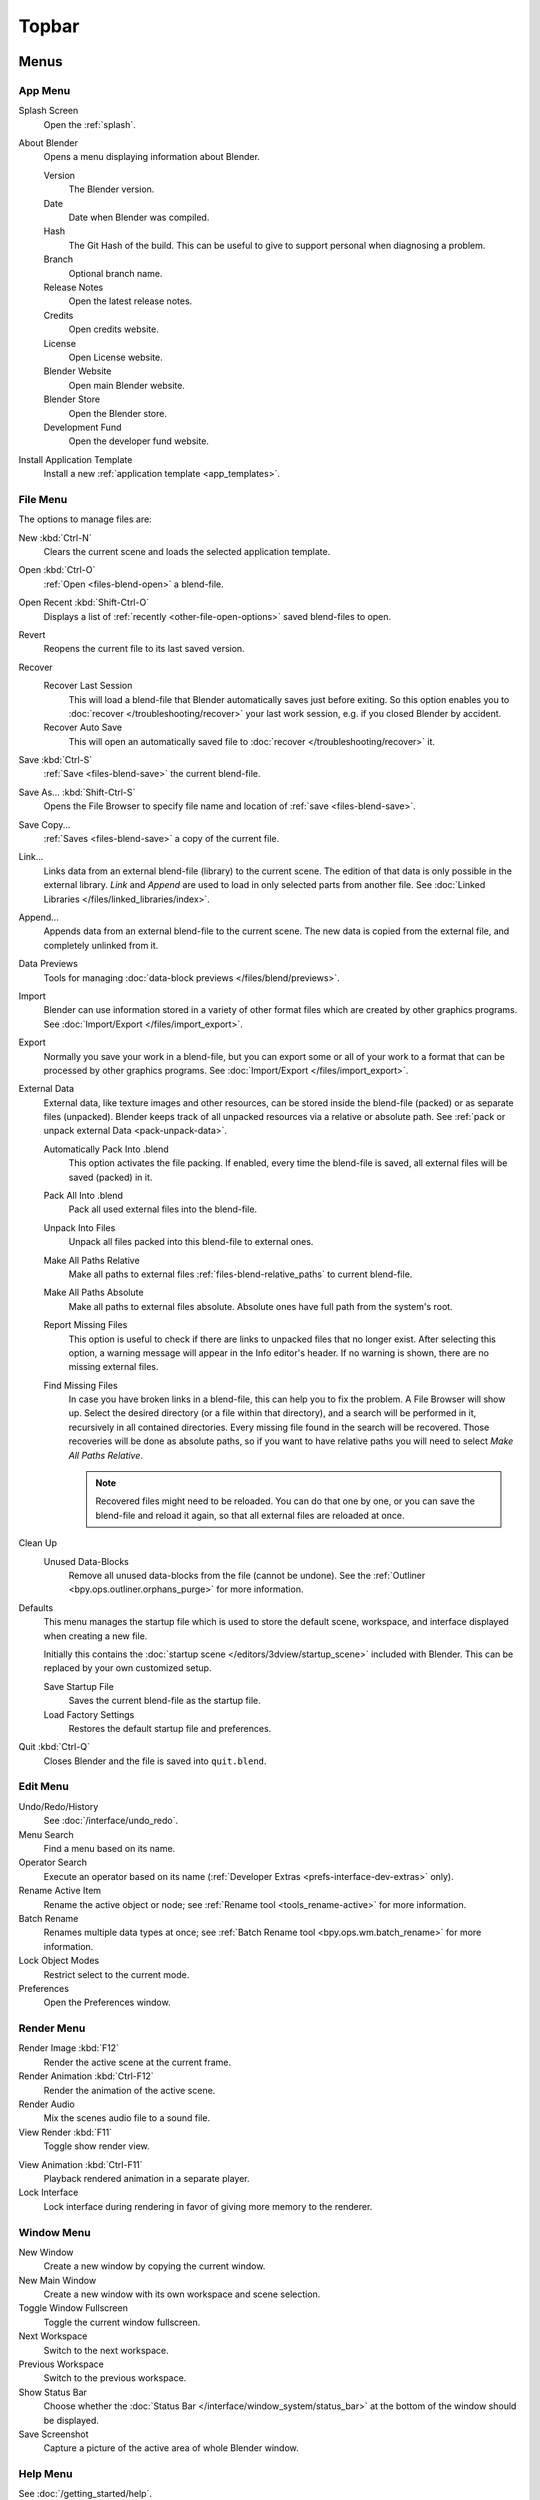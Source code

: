 
******
Topbar
******

Menus
=====

.. figure:: /images/interface_window-system_topbar_menus.png
   :align: center

.. _topbar-app_menu:

App Menu
--------

Splash Screen
   Open the :ref:`splash`.
About Blender
   Opens a menu displaying information about Blender.

   Version
      The Blender version.
   Date
      Date when Blender was compiled.
   Hash
      The Git Hash of the build. This can be useful to give to
      support personal when diagnosing a problem.
   Branch
      Optional branch name.
   Release Notes
      Open the latest release notes.
   Credits
      Open credits website.
   License
      Open License website.
   Blender Website
      Open main Blender website.
   Blender Store
      Open the Blender store.
   Development Fund
      Open the developer fund website.
Install Application Template
   Install a new :ref:`application template <app_templates>`.


File Menu
---------

The options to manage files are:

New :kbd:`Ctrl-N`
   Clears the current scene and loads the selected application template.
Open :kbd:`Ctrl-O`
   :ref:`Open <files-blend-open>` a blend-file.
Open Recent :kbd:`Shift-Ctrl-O`
   Displays a list of :ref:`recently <other-file-open-options>` saved blend-files to open.
Revert
   Reopens the current file to its last saved version.
Recover
   Recover Last Session
      This will load a blend-file that Blender automatically saves just before exiting.
      So this option enables you to :doc:`recover </troubleshooting/recover>`
      your last work session, e.g. if you closed Blender by accident.
   Recover Auto Save
      This will open an automatically saved file
      to :doc:`recover </troubleshooting/recover>` it.
Save :kbd:`Ctrl-S`
   :ref:`Save <files-blend-save>` the current blend-file.
Save As... :kbd:`Shift-Ctrl-S`
   Opens the File Browser to specify file name and location of :ref:`save <files-blend-save>`.
Save Copy...
   :ref:`Saves <files-blend-save>` a copy of the current file.
Link...
   Links data from an external blend-file (library) to the current scene.
   The edition of that data is only possible in the external library.
   *Link* and *Append* are used to load in only selected parts from another file.
   See :doc:`Linked Libraries </files/linked_libraries/index>`.
Append...
   Appends data from an external blend-file to the current scene.
   The new data is copied from the external file, and completely unlinked from it.
Data Previews
   Tools for managing :doc:`data-block previews </files/blend/previews>`.
Import
   Blender can use information stored in a variety of other format files which are created by
   other graphics programs. See :doc:`Import/Export </files/import_export>`.
Export
   Normally you save your work in a blend-file,
   but you can export some or all of your work to a format that can be processed by other graphics programs.
   See :doc:`Import/Export </files/import_export>`.
External Data
   External data, like texture images and other resources,
   can be stored inside the blend-file (packed) or as separate files (unpacked).
   Blender keeps track of all unpacked resources via a relative or absolute path.
   See :ref:`pack or unpack external Data <pack-unpack-data>`.

   Automatically Pack Into .blend
      This option activates the file packing.
      If enabled, every time the blend-file is saved, all external files will be saved (packed) in it.
   Pack All Into .blend
      Pack all used external files into the blend-file.
   Unpack Into Files
      Unpack all files packed into this blend-file to external ones.
   Make All Paths Relative
      Make all paths to external files :ref:`files-blend-relative_paths` to current blend-file.
   Make All Paths Absolute
      Make all paths to external files absolute. Absolute ones have full path from the system's root.
   Report Missing Files
      This option is useful to check if there are links to unpacked files that no longer exist.
      After selecting this option, a warning message will appear in the Info editor's header.
      If no warning is shown, there are no missing external files.
   Find Missing Files
      In case you have broken links in a blend-file, this can help you to fix the problem.
      A File Browser will show up. Select the desired directory (or a file within that directory),
      and a search will be performed in it, recursively in all contained directories.
      Every missing file found in the search will be recovered.
      Those recoveries will be done as absolute paths,
      so if you want to have relative paths you will need to select *Make All Paths Relative*.

      .. note::

         Recovered files might need to be reloaded. You can do that one by one, or
         you can save the blend-file and reload it again, so that all external files are reloaded at once.

Clean Up
   Unused Data-Blocks
      Remove all unused data-blocks from the file (cannot be undone).
      See the :ref:`Outliner <bpy.ops.outliner.orphans_purge>` for more information.

.. _startup-file:

Defaults
   This menu manages the startup file which is used to store the default scene,
   workspace, and interface displayed when creating a new file.

   Initially this contains the :doc:`startup scene </editors/3dview/startup_scene>` included with Blender.
   This can be replaced by your own customized setup.

   Save Startup File
      Saves the current blend-file as the startup file.
   Load Factory Settings
      Restores the default startup file and preferences.

   .. seealso:: :ref:`prefs-menu`.
Quit :kbd:`Ctrl-Q`
   Closes Blender and the file is saved into ``quit.blend``.


Edit Menu
---------

Undo/Redo/History
   See :doc:`/interface/undo_redo`.
Menu Search
   Find a menu based on its name.
Operator Search
   Execute an operator based on its name (:ref:`Developer Extras <prefs-interface-dev-extras>` only).
Rename Active Item
   Rename the active object or node;
   see :ref:`Rename tool <tools_rename-active>` for more information.
Batch Rename
   Renames multiple data types at once;
   see :ref:`Batch Rename tool <bpy.ops.wm.batch_rename>` for more information.
Lock Object Modes
   Restrict select to the current mode.
Preferences
   Open the Preferences window.


.. _topbar-render:

Render Menu
-----------

Render Image :kbd:`F12`
   Render the active scene at the current frame.
Render Animation :kbd:`Ctrl-F12`
   Render the animation of the active scene.

   .. seealso::

      - :doc:`Rendering Animations </render/output/animation>` for details.
Render Audio
   Mix the scenes audio file to a sound file.

   .. seealso::

      - :doc:`Rendering audio </render/output/audio/introduction>` for details.
View Render :kbd:`F11`
   Toggle show render view.

.. _topbar-render-view_animation:

View Animation :kbd:`Ctrl-F11`
   Playback rendered animation in a separate player.

   .. seealso::

      - :ref:`Animation player <render-output-animation_player>` for details.
      - :ref:`Animation player <prefs-file_paths-animation_player>` preferences to select
        different animation players.
Lock Interface
   Lock interface during rendering in favor of giving more memory to the renderer.


.. _topbar-window:

Window Menu
-----------

New Window
   Create a new window by copying the current window.
New Main Window
   Create a new window with its own workspace and scene selection.
Toggle Window Fullscreen
   Toggle the current window fullscreen.
Next Workspace
   Switch to the next workspace.
Previous Workspace
   Switch to the previous workspace.
Show Status Bar
   Choose whether the :doc:`Status Bar </interface/window_system/status_bar>`
   at the bottom of the window should be displayed.
Save Screenshot
   Capture a picture of the active area of whole Blender window.


Help Menu
---------

See :doc:`/getting_started/help`.


Workspaces
==========

.. figure:: /images/interface_window-system_topbar_workspaces.png
   :align: center

These sets of tabs are used to select the current :doc:`Workspace </interface/window_system/workspaces>`;
which are essentially predefined window layouts.


Scenes & Layers
===============

.. figure:: /images/interface_window-system_topbar_scenes-layers.png
   :align: center

These :ref:`data-block menus <ui-data-block>` are used to select
the current active :doc:`Scene </scene_layout/scene/index>` and :doc:`View Layer </scene_layout/view_layers/index>`.
